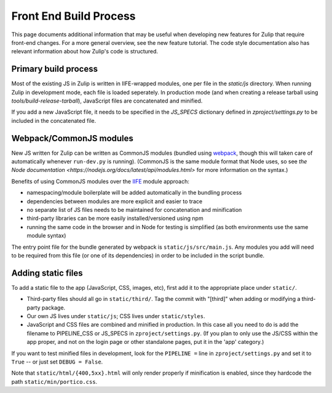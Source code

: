 =======================
Front End Build Process
=======================

This page documents additional information that may be useful when developing new features for Zulip that require front-end changes. For a more general overview, see the new feature tutorial. The code style documentation also has relevant information about how Zulip's code is structured.

Primary build process
=====================

Most of the existing JS in Zulip is written in IIFE-wrapped modules,
one per file in the `static/js` directory. When running Zulip in
development mode, each file is loaded seperately.  In production mode
(and when creating a release tarball using
`tools/build-release-tarball`), JavaScript files are concatenated and
minified.

If you add a new JavaScript file, it needs to be specified in the
`JS_SPECS` dictionary defined in `zproject/settings.py` to be included
in the concatenated file.

Webpack/CommonJS modules
========================

New JS written for Zulip can be written as CommonJS modules (bundled
using `webpack <https://webpack.github.io/>`_, though this will taken
care of automatically whenever ``run-dev.py`` is running). (CommonJS
is the same module format that Node uses, so see `the Node
documentation <https://nodejs.org/docs/latest/api/modules.html>` for
more information on the syntax.)

Benefits of using CommonJS modules over the `IIFE
<http://benalman.com/news/2010/11/immediately-invoked-function-expression/>`_
module approach:

* namespacing/module boilerplate will be added automatically in the bundling process
* dependencies between modules are more explicit and easier to trace
* no separate list of JS files needs to be maintained for concatenation and minification
* third-party libraries can be more easily installed/versioned using npm
* running the same code in the browser and in Node for testing is
  simplified (as both environments use the same module syntax)

The entry point file for the bundle generated by webpack is
``static/js/src/main.js``. Any modules you add will need to be
required from this file (or one of its dependencies) in order to be
included in the script bundle.

Adding static files
===================

To add a static file to the app (JavaScript, CSS, images, etc), first
add it to the appropriate place under ``static/``.

* Third-party files should all go in ``static/third/``.  Tag the commit
  with "[third]" when adding or modifying a third-party package.

* Our own JS lives under ``static/js``; CSS lives under ``static/styles``.

* JavaScript and CSS files are combined and minified in production. In
  this case all you need to do is add the filename to PIPELINE_CSS or
  JS_SPECS in ``zproject/settings.py``. (If you plan to only use the
  JS/CSS within the app proper, and not on the login page or other
  standalone pages, put it in the 'app' category.)

If you want to test minified files in development, look for the
``PIPELINE =`` line in ``zproject/settings.py`` and set it to ``True`` -- or
just set ``DEBUG = False``.

Note that ``static/html/{400,5xx}.html`` will only render properly if
minification is enabled, since they hardcode the path
``static/min/portico.css``.

